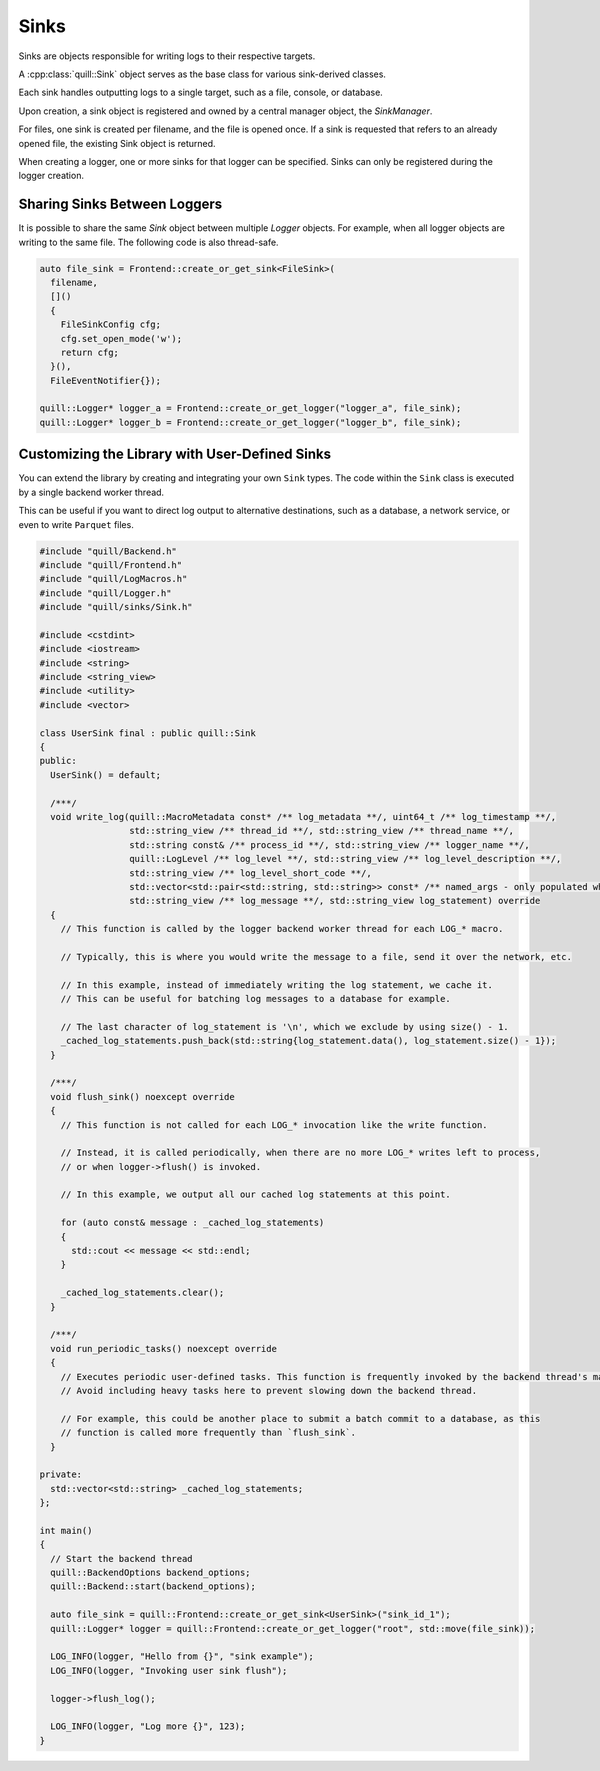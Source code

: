 .. title:: Sinks

Sinks
=====

Sinks are objects responsible for writing logs to their respective targets.

A :cpp:class:`quill::Sink` object serves as the base class for various sink-derived classes.

Each sink handles outputting logs to a single target, such as a file, console, or database.

Upon creation, a sink object is registered and owned by a central manager object, the `SinkManager`.

For files, one sink is created per filename, and the file is opened once. If a sink is requested that refers to an already opened file, the existing Sink object is returned.

When creating a logger, one or more sinks for that logger can be specified. Sinks can only be registered during the logger creation.

Sharing Sinks Between Loggers
-----------------------------
It is possible to share the same `Sink` object between multiple `Logger` objects. For example, when all logger objects are writing to the same file. The following code is also thread-safe.

.. code:: cpp

     auto file_sink = Frontend::create_or_get_sink<FileSink>(
       filename,
       []()
       {
         FileSinkConfig cfg;
         cfg.set_open_mode('w');
         return cfg;
       }(),
       FileEventNotifier{});

     quill::Logger* logger_a = Frontend::create_or_get_logger("logger_a", file_sink);
     quill::Logger* logger_b = Frontend::create_or_get_logger("logger_b", file_sink);

Customizing the Library with User-Defined Sinks
-----------------------------------------------
You can extend the library by creating and integrating your own ``Sink`` types. The code within the ``Sink`` class is executed by a single backend worker thread.

This can be useful if you want to direct log output to alternative destinations, such as a database, a network service, or even to write ``Parquet`` files.

.. code:: cpp

    #include "quill/Backend.h"
    #include "quill/Frontend.h"
    #include "quill/LogMacros.h"
    #include "quill/Logger.h"
    #include "quill/sinks/Sink.h"

    #include <cstdint>
    #include <iostream>
    #include <string>
    #include <string_view>
    #include <utility>
    #include <vector>

    class UserSink final : public quill::Sink
    {
    public:
      UserSink() = default;

      /***/
      void write_log(quill::MacroMetadata const* /** log_metadata **/, uint64_t /** log_timestamp **/,
                     std::string_view /** thread_id **/, std::string_view /** thread_name **/,
                     std::string const& /** process_id **/, std::string_view /** logger_name **/,
                     quill::LogLevel /** log_level **/, std::string_view /** log_level_description **/,
                     std::string_view /** log_level_short_code **/,
                     std::vector<std::pair<std::string, std::string>> const* /** named_args - only populated when named args in the format placeholder are used **/,
                     std::string_view /** log_message **/, std::string_view log_statement) override
      {
        // This function is called by the logger backend worker thread for each LOG_* macro.

        // Typically, this is where you would write the message to a file, send it over the network, etc.

        // In this example, instead of immediately writing the log statement, we cache it.
        // This can be useful for batching log messages to a database for example.

        // The last character of log_statement is '\n', which we exclude by using size() - 1.
        _cached_log_statements.push_back(std::string{log_statement.data(), log_statement.size() - 1});
      }

      /***/
      void flush_sink() noexcept override
      {
        // This function is not called for each LOG_* invocation like the write function.

        // Instead, it is called periodically, when there are no more LOG_* writes left to process,
        // or when logger->flush() is invoked.

        // In this example, we output all our cached log statements at this point.

        for (auto const& message : _cached_log_statements)
        {
          std::cout << message << std::endl;
        }

        _cached_log_statements.clear();
      }

      /***/
      void run_periodic_tasks() noexcept override
      {
        // Executes periodic user-defined tasks. This function is frequently invoked by the backend thread's main loop.
        // Avoid including heavy tasks here to prevent slowing down the backend thread.

        // For example, this could be another place to submit a batch commit to a database, as this
        // function is called more frequently than `flush_sink`.
      }

    private:
      std::vector<std::string> _cached_log_statements;
    };

    int main()
    {
      // Start the backend thread
      quill::BackendOptions backend_options;
      quill::Backend::start(backend_options);

      auto file_sink = quill::Frontend::create_or_get_sink<UserSink>("sink_id_1");
      quill::Logger* logger = quill::Frontend::create_or_get_logger("root", std::move(file_sink));

      LOG_INFO(logger, "Hello from {}", "sink example");
      LOG_INFO(logger, "Invoking user sink flush");

      logger->flush_log();

      LOG_INFO(logger, "Log more {}", 123);
    }
